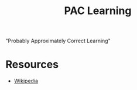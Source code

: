 :PROPERTIES:
:ID:       7eadb2fb-1568-441b-a97a-99bd4ab7be0a
:END:
#+title: PAC Learning
#+filetags: :tbp:ml:ai:

"Probably Approximately Correct Learning"

* Resources
 - [[https://en.wikipedia.org/wiki/Probably_approximately_correct_learning][Wikipedia]]

